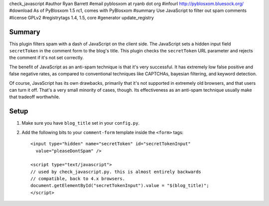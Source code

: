 check_javascript
#author Ryan Barrett
#email pyblosxom at ryanb dot org
#infourl http://pyblosxom.bluesock.org/
#download As of PyBlosxom 1.5 rc1, comes with PyBlosxom
#summary Use JavaScript to filter out spam comments
#license GPLv2
#registrytags 1.4, 1.5, core
#generator update_registry

Summary
=======

This plugin filters spam with a dash of JavaScript on the client side.
The JavaScript sets a hidden input field ``secretToken`` in the
comment form to the blog's title.  This plugin checks the
``secretToken`` URL parameter and rejects the comment if it's not set
correctly.

The benefit of JavaScript as an anti-spam technique is that it's very
successful.  It has extremely low false positive and false negative
rates, as compared to conventional techniques like CAPTCHAs, bayesian
filtering, and keyword detection.

Of course, JavaScript has its own drawbacks, primarily that it's not
supported in extremely old browsers, and that users can turn it off.
That's a very small minority of cases, though.  Its effectiveness as
an anti-spam technique usually make that tradeoff worthwhile.


Setup
=====

1. Make sure you have ``blog_title`` set in your ``config.py``.

2. Add the following bits to your ``comment-form`` template inside
   the ``<form>`` tags::

      <input type="hidden" name="secretToken" id="secretTokenInput"
        value="pleaseDontSpam" />

      <script type="text/javascript">
      // used by check_javascript.py. this is almost entirely backwards
      // compatible, back to 4.x browsers.
      document.getElementById("secretTokenInput").value = "$(blog_title)";
      </script>
